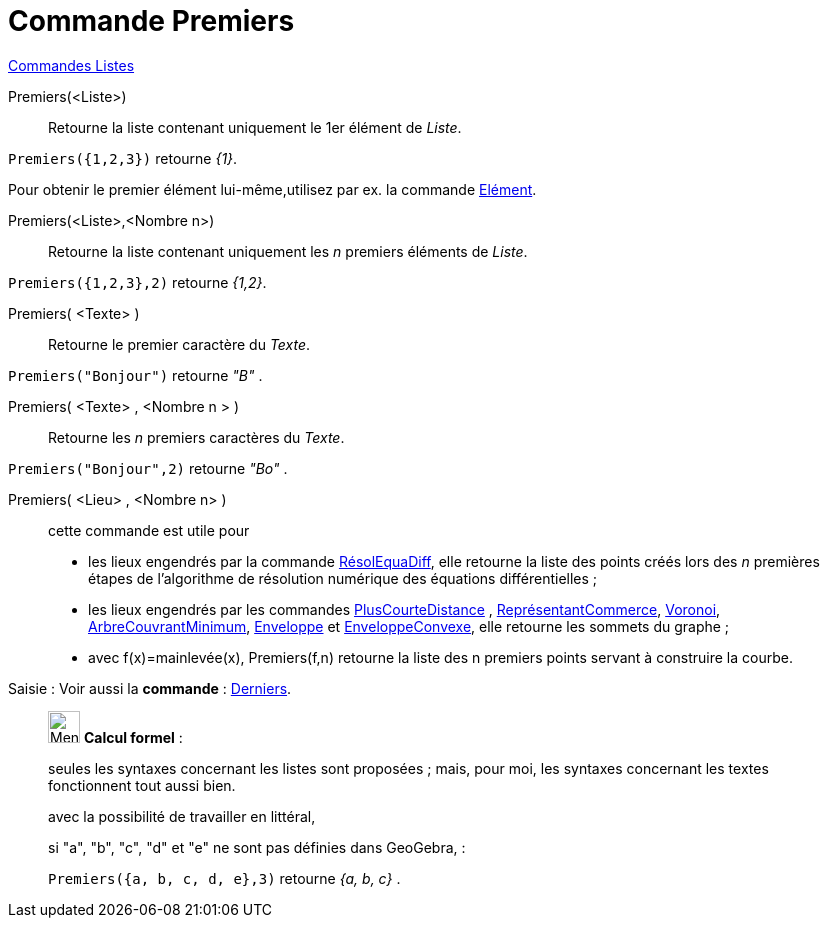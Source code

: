 = Commande Premiers
:page-en: commands/First
ifdef::env-github[:imagesdir: /fr/modules/ROOT/assets/images]

xref:commands/Commandes_Listes.adoc[Commandes Listes] 

Premiers(<Liste>)::
  Retourne la liste contenant uniquement le 1er élément de _Liste_.

[EXAMPLE]
====

`++Premiers({1,2,3})++` retourne _{1}_.

Pour obtenir le premier élément lui-même,utilisez par ex. la commande xref:/commands/Elément.adoc[Elément].
====



Premiers(<Liste>,<Nombre n>)::
  Retourne la liste contenant uniquement les _n_ premiers éléments de _Liste_.

[EXAMPLE]
====

`++Premiers({1,2,3},2)++` retourne _{1,2}_.

====

Premiers( <Texte> )::
  Retourne le premier caractère du _Texte_.
[EXAMPLE]
====

`++Premiers("Bonjour")++` retourne _"B"_ .

====
Premiers( <Texte> , <Nombre n > )::
  Retourne les _n_ premiers caractères du _Texte_.

[EXAMPLE]
====

`++Premiers("Bonjour",2)++` retourne _"Bo"_ .

====

Premiers( <Lieu> , <Nombre n> )::
  cette commande est utile pour
  * les lieux engendrés par la commande xref:/commands/RésolEquaDiff.adoc[RésolEquaDiff], elle retourne la liste des
  points créés lors des _n_ premières étapes de l'algorithme de résolution numérique des équations différentielles ;
  * les lieux engendrés par les commandes xref:/commands/PlusCourteDistance.adoc[PlusCourteDistance] ,
  xref:/commands/ReprésentantCommerce.adoc[ReprésentantCommerce], xref:/commands/Voronoi.adoc[Voronoi],
  xref:/commands/ArbreCouvrantMinimum.adoc[ArbreCouvrantMinimum], xref:/commands/Enveloppe.adoc[Enveloppe] et
  xref:/commands/EnveloppeConvexe.adoc[EnveloppeConvexe], elle retourne les sommets du graphe ;
  * avec f(x)=mainlevée(x), Premiers(f,n) retourne la liste des n premiers points servant à construire la courbe.


[.kcode]#Saisie :# Voir aussi la *commande* : xref:/commands/Derniers.adoc[Derniers].
____________________________________________________________

image:32px-Menu_view_cas.svg.png[Menu view cas.svg,width=32,height=32] *Calcul formel* :

seules les syntaxes concernant les listes sont proposées ; mais, pour moi, les syntaxes concernant les textes
fonctionnent tout aussi bien.

avec la possibilité de travailler en littéral, 

[EXAMPLE]
====
si "a", "b", "c", "d" et "e" ne sont pas définies dans GeoGebra, :

`++Premiers({a, b, c, d, e},3)++` retourne _{a, b, c}_ .

====


